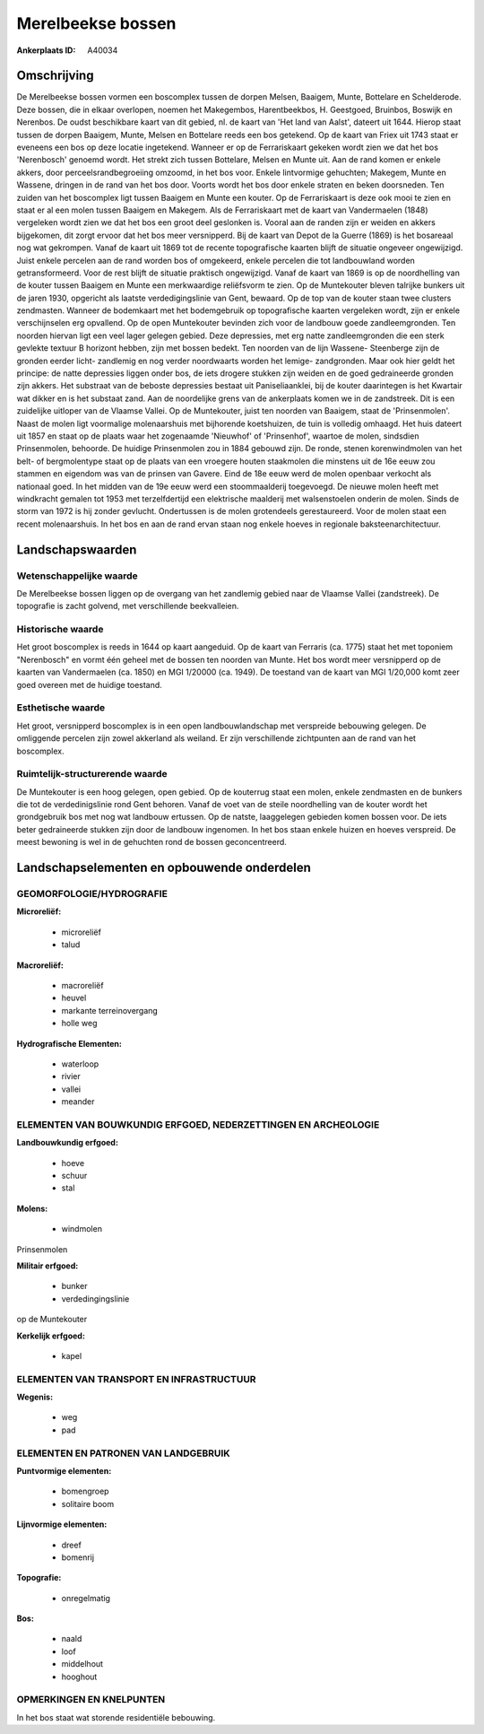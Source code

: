 Merelbeekse bossen
==================

:Ankerplaats ID: A40034




Omschrijving
------------

De Merelbeekse bossen vormen een boscomplex tussen de dorpen Melsen,
Baaigem, Munte, Bottelare en Schelderode. Deze bossen, die in elkaar
overlopen, noemen het Makegembos, Harentbeekbos, H. Geestgoed, Bruinbos,
Boswijk en Nerenbos. De oudst beschikbare kaart van dit gebied, nl. de
kaart van 'Het land van Aalst', dateert uit 1644. Hierop staat tussen de
dorpen Baaigem, Munte, Melsen en Bottelare reeds een bos getekend. Op de
kaart van Friex uit 1743 staat er eveneens een bos op deze locatie
ingetekend. Wanneer er op de Ferrariskaart gekeken wordt zien we dat het
bos 'Nerenbosch' genoemd wordt. Het strekt zich tussen Bottelare, Melsen
en Munte uit. Aan de rand komen er enkele akkers, door
perceelsrandbegroeiing omzoomd, in het bos voor. Enkele lintvormige
gehuchten; Makegem, Munte en Wassene, dringen in de rand van het bos
door. Voorts wordt het bos door enkele straten en beken doorsneden. Ten
zuiden van het boscomplex ligt tussen Baaigem en Munte een kouter. Op de
Ferrariskaart is deze ook mooi te zien en staat er al een molen tussen
Baaigem en Makegem. Als de Ferrariskaart met de kaart van Vandermaelen
(1848) vergeleken wordt zien we dat het bos een groot deel geslonken is.
Vooral aan de randen zijn er weiden en akkers bijgekomen, dit zorgt
ervoor dat het bos meer versnipperd. Bij de kaart van Depot de la Guerre
(1869) is het bosareaal nog wat gekrompen. Vanaf de kaart uit 1869 tot
de recente topografische kaarten blijft de situatie ongeveer
ongewijzigd. Juist enkele percelen aan de rand worden bos of omgekeerd,
enkele percelen die tot landbouwland worden getransformeerd. Voor de
rest blijft de situatie praktisch ongewijzigd. Vanaf de kaart van 1869
is op de noordhelling van de kouter tussen Baaigem en Munte een
merkwaardige reliëfsvorm te zien. Op de Muntekouter bleven talrijke
bunkers uit de jaren 1930, opgericht als laatste verdedigingslinie van
Gent, bewaard. Op de top van de kouter staan twee clusters zendmasten.
Wanneer de bodemkaart met het bodemgebruik op topografische kaarten
vergeleken wordt, zijn er enkele verschijnselen erg opvallend. Op de
open Muntekouter bevinden zich voor de landbouw goede zandleemgronden.
Ten noorden hiervan ligt een veel lager gelegen gebied. Deze depressies,
met erg natte zandleemgronden die een sterk gevlekte textuur B horizont
hebben, zijn met bossen bedekt. Ten noorden van de lijn Wassene-
Steenberge zijn de gronden eerder licht- zandlemig en nog verder
noordwaarts worden het lemige- zandgronden. Maar ook hier geldt het
principe: de natte depressies liggen onder bos, de iets drogere stukken
zijn weiden en de goed gedraineerde gronden zijn akkers. Het substraat
van de beboste depressies bestaat uit Paniseliaanklei, bij de kouter
daarintegen is het Kwartair wat dikker en is het substaat zand. Aan de
noordelijke grens van de ankerplaats komen we in de zandstreek. Dit is
een zuidelijke uitloper van de Vlaamse Vallei. Op de Muntekouter, juist
ten noorden van Baaigem, staat de 'Prinsenmolen'. Naast de molen ligt
voormalige molenaarshuis met bijhorende koetshuizen, de tuin is volledig
omhaagd. Het huis dateert uit 1857 en staat op de plaats waar het
zogenaamde 'Nieuwhof' of 'Prinsenhof', waartoe de molen, sindsdien
Prinsenmolen, behoorde. De huidige Prinsenmolen zou in 1884 gebouwd
zijn. De ronde, stenen korenwindmolen van het belt- of bergmolentype
staat op de plaats van een vroegere houten staakmolen die minstens uit
de 16e eeuw zou stammen en eigendom was van de prinsen van Gavere. Eind
de 18e eeuw werd de molen openbaar verkocht als nationaal goed. In het
midden van de 19e eeuw werd een stoommaalderij toegevoegd. De nieuwe
molen heeft met windkracht gemalen tot 1953 met terzelfdertijd een
elektrische maalderij met walsenstoelen onderin de molen. Sinds de storm
van 1972 is hij zonder gevlucht. Ondertussen is de molen grotendeels
gerestaureerd. Voor de molen staat een recent molenaarshuis. In het bos
en aan de rand ervan staan nog enkele hoeves in regionale
baksteenarchitectuur.



Landschapswaarden
-----------------


Wetenschappelijke waarde
~~~~~~~~~~~~~~~~~~~~~~~~

De Merelbeekse bossen liggen op de overgang van het zandlemig gebied
naar de Vlaamse Vallei (zandstreek). De topografie is zacht golvend, met
verschillende beekvalleien.

Historische waarde
~~~~~~~~~~~~~~~~~~


Het groot boscomplex is reeds in 1644 op kaart aangeduid. Op de kaart
van Ferraris (ca. 1775) staat het met toponiem "Nerenbosch" en vormt één
geheel met de bossen ten noorden van Munte. Het bos wordt meer
versnipperd op de kaarten van Vandermaelen (ca. 1850) en MGI 1/20000
(ca. 1949). De toestand van de kaart van MGI 1/20,000 komt zeer goed
overeen met de huidige toestand.

Esthetische waarde
~~~~~~~~~~~~~~~~~~

Het groot, versnipperd boscomplex is in een open
landbouwlandschap met verspreide bebouwing gelegen. De omliggende
percelen zijn zowel akkerland als weiland. Er zijn verschillende
zichtpunten aan de rand van het boscomplex.



Ruimtelijk-structurerende waarde
~~~~~~~~~~~~~~~~~~~~~~~~~~~~~~~~

De Muntekouter is een hoog gelegen, open gebied. Op de kouterrug
staat een molen, enkele zendmasten en de bunkers die tot de
verdedinigslinie rond Gent behoren. Vanaf de voet van de steile
noordhelling van de kouter wordt het grondgebruik bos met nog wat
landbouw ertussen. Op de natste, laaggelegen gebieden komen bossen voor.
De iets beter gedraineerde stukken zijn door de landbouw ingenomen. In
het bos staan enkele huizen en hoeves verspreid. De meest bewoning is
wel in de gehuchten rond de bossen geconcentreerd.



Landschapselementen en opbouwende onderdelen
--------------------------------------------



GEOMORFOLOGIE/HYDROGRAFIE
~~~~~~~~~~~~~~~~~~~~~~~~

**Microreliëf:**

 * microreliëf
 * talud


**Macroreliëf:**

 * macroreliëf
 * heuvel
 * markante terreinovergang
 * holle weg

**Hydrografische Elementen:**

 * waterloop
 * rivier
 * vallei
 * meander



ELEMENTEN VAN BOUWKUNDIG ERFGOED, NEDERZETTINGEN EN ARCHEOLOGIE
~~~~~~~~~~~~~~~~~~~~~~~~~~~~~~~~~~~~~~~~~~~~~~~~~~~~~~~~~~~~~~~

**Landbouwkundig erfgoed:**

 * hoeve
 * schuur
 * stal


**Molens:**

 * windmolen


Prinsenmolen

**Militair erfgoed:**

 * bunker
 * verdedingingslinie


op de Muntekouter

**Kerkelijk erfgoed:**

 * kapel



ELEMENTEN VAN TRANSPORT EN INFRASTRUCTUUR
~~~~~~~~~~~~~~~~~~~~~~~~~~~~~~~~~~~~~~~~~

**Wegenis:**

 * weg
 * pad



ELEMENTEN EN PATRONEN VAN LANDGEBRUIK
~~~~~~~~~~~~~~~~~~~~~~~~~~~~~~~~~~~~~

**Puntvormige elementen:**

 * bomengroep
 * solitaire boom


**Lijnvormige elementen:**

 * dreef
 * bomenrij

**Topografie:**

 * onregelmatig


**Bos:**

 * naald
 * loof
 * middelhout
 * hooghout



OPMERKINGEN EN KNELPUNTEN
~~~~~~~~~~~~~~~~~~~~~~~~

In het bos staat wat storende residentiële bebouwing.



